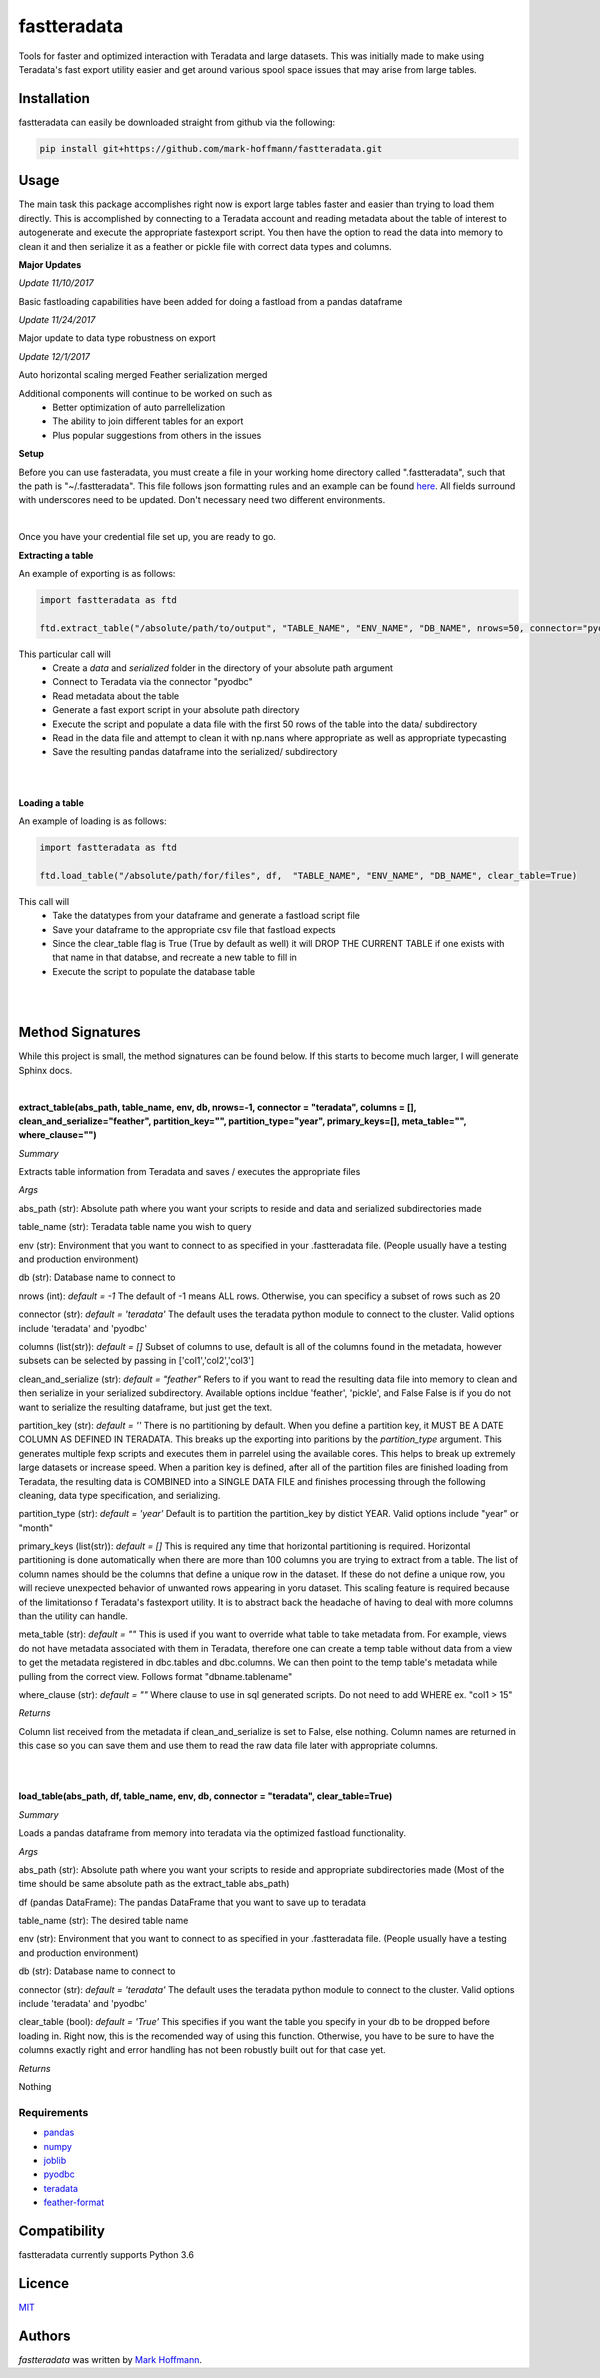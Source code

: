 fastteradata
============

.. image:: https://travis-ci.org/mark-hoffmann/fastteradata.png
   :target: https://travis-ci.org/mark-hoffmann/fastteradata
   :alt: Latest Travis CI build status

.. image:: https://codecov.io/gh/mark-hoffmann/fastteradata/branch/master/graph/badge.svg
   :target: https://codecov.io/gh/mark-hoffmann/fastteradata
   :alt: Coverage

Tools for faster and optimized interaction with Teradata and large datasets. This was initially made to make using Teradata's fast export utility easier and get around various spool space issues that may arise from large tables.


Installation
------------

fastteradata can easily be downloaded straight from github via the following:

.. code-block:: python

  pip install git+https://github.com/mark-hoffmann/fastteradata.git


Usage
-----
The main task this package accomplishes right now is export large tables faster and easier than trying to load them directly.
This is accomplished by connecting to a Teradata account and reading metadata about the table of interest to autogenerate and execute the appropriate fastexport script.
You then have the option to read the data into memory to clean it and then serialize it as a feather or pickle file with correct data types and columns.

**Major Updates**

*Update 11/10/2017*

Basic fastloading capabilities have been added for doing a fastload from a pandas dataframe

*Update 11/24/2017*

Major update to data type robustness on export

*Update 12/1/2017*

Auto horizontal scaling merged
Feather serialization merged


Additional components will continue to be worked on such as
 * Better optimization of auto parrellelization
 * The ability to join different tables for an export
 * Plus popular suggestions from others in the issues


**Setup**

Before you can use fasteradata, you must create a file in your working home directory called ".fastteradata", such that the path is "~/.fastteradata".
This file follows json formatting rules and an example can be found `here <https://github.com/mark-hoffmann/fastteradata/blob/master/.example_fastteradata>`_. All fields surround with underscores need to be updated. Don't necessary need two different environments.

|

Once you have your credential file set up, you are ready to go.

**Extracting a table**

An example of exporting is as follows:

.. code-block:: python

   import fastteradata as ftd

   ftd.extract_table("/absolute/path/to/output", "TABLE_NAME", "ENV_NAME", "DB_NAME", nrows=50, connector="pyodbc")

This particular call will
 * Create a *data* and *serialized* folder in the directory of your absolute path argument
 * Connect to Teradata via the connector "pyodbc"
 * Read metadata about the table
 * Generate a fast export script in your absolute path directory
 * Execute the script and populate a data file with the first 50 rows of the table into the data/ subdirectory
 * Read in the data file and attempt to clean it with np.nans where appropriate as well as appropriate typecasting
 * Save the resulting pandas dataframe into the serialized/ subdirectory

|
|

**Loading a table**

An example of loading is as follows:

.. code-block:: python

   import fastteradata as ftd

   ftd.load_table("/absolute/path/for/files", df,  "TABLE_NAME", "ENV_NAME", "DB_NAME", clear_table=True)

This call will
 * Take the datatypes from your dataframe and generate a fastload script file
 * Save your dataframe to the appropriate csv file that fastload expects
 * Since the clear_table flag is True (True by default as well) it will DROP THE CURRENT TABLE if one exists with that name in that databse, and recreate a new table to fill in
 * Execute the script to populate the database table

|
|

**Method Signatures**
---------------------

While this project is small, the method signatures can be found below. If this starts to become much larger, I will generate Sphinx docs.

|

**extract_table(abs_path, table_name, env, db, nrows=-1, connector = "teradata", columns = [], clean_and_serialize="feather", partition_key="", partition_type="year", primary_keys=[], meta_table="", where_clause="")**

*Summary*

Extracts table information from Teradata and saves / executes the appropriate files

*Args*

abs_path (str): Absolute path where you want your scripts to reside and data and serialized subdirectories made

table_name (str): Teradata table name you wish to query

env (str): Environment that you want to connect to as specified in your .fastteradata file. (People usually have a testing and production environment)

db (str): Database name to connect to

nrows (int): *default = -1* The default of -1 means ALL rows. Otherwise, you can specificy a subset of rows such as 20

connector (str): *default = 'teradata'* The default uses the teradata python module to connect to the cluster. Valid options include 'teradata' and 'pyodbc'

columns (list(str)): *default = []* Subset of columns to use, default is all of the columns found in the metadata, however subsets can be selected by passing in ['col1','col2','col3']

clean_and_serialize (str): *default = "feather"* Refers to if you want to read the resulting data file into memory to clean and then serialize in your serialized subdirectory. Available options incldue 'feather', 'pickle', and False  False is if you do not want to serialize the resulting dataframe, but just get the text.

partition_key (str): *default = ''* There is no partitioning by default. When you define a partition key, it MUST BE A DATE COLUMN AS DEFINED IN TERADATA. This breaks up the exporting into paritions by the *partition_type* argument. This generates multiple fexp scripts and executes them in parrelel using the available cores. This helps to break up extremely large datasets or increase speed. When a parition key is defined, after all of the partition files are finished loading from Teradata, the resulting data is COMBINED into a SINGLE DATA FILE and finishes processing through the following cleaning, data type specification, and serializing.

partition_type (str): *default = 'year'* Default is to partition the partition_key by distict YEAR. Valid options include "year" or "month"

primary_keys (list(str)): *default = []* This is required any time that horizontal partitioning is required. Horizontal partitioning is done automatically when there are more than 100 columns you are trying to extract from a table. The list of column names should be the columns that define a unique row in the dataset. If these do not define a unique row, you will recieve unexpected behavior of unwanted rows appearing in yoru dataset. This scaling feature is required because of the limitationso f Teradata's fastexport utility. It is to abstract back the headache of having to deal with more columns than the utility can handle.

meta_table (str): *default = ""* This is used if you want to override what table to take metadata from. For example, views do not have metadata associated with them in Teradata, therefore one can create a temp table without data from a view to get the metadata registered in dbc.tables and dbc.columns. We can then point to the temp table's metadata while pulling from the correct view. Follows format "dbname.tablename"

where_clause (str): *default = ""* Where clause to use in sql generated scripts. Do not need to add WHERE  ex. "col1 > 15"

*Returns*

Column list received from the metadata if clean_and_serialize is set to False, else nothing. Column names are returned in this case so you can save them and use them to read the raw data file later with appropriate columns.

|
|

**load_table(abs_path, df, table_name, env, db, connector = "teradata", clear_table=True)**

*Summary*

Loads a pandas dataframe from memory into teradata via the optimized fastload functionality.

*Args*

abs_path (str): Absolute path where you want your scripts to reside and appropriate subdirectories made (Most of the time should be same absolute path as the extract_table abs_path)

df (pandas DataFrame): The pandas DataFrame that you want to save up to teradata

table_name (str): The desired table name

env (str): Environment that you want to connect to as specified in your .fastteradata file. (People usually have a testing and production environment)

db (str):  Database name to connect to

connector (str): *default = 'teradata'* The default uses the teradata python module to connect to the cluster. Valid options include 'teradata' and 'pyodbc'

clear_table (bool): *default = 'True'* This specifies if you want the table you specify in your db to be dropped before loading in. Right now, this is the recomended way of using this function. Otherwise, you have to be sure to have the columns exactly right and error handling has not been robustly built out for that case yet.

*Returns*

Nothing

Requirements
^^^^^^^^^^^^
- `pandas <https://github.com/pandas-dev/pandas>`_
- `numpy <https://github.com/numpy/numpy>`_
- `joblib <https://github.com/joblib/joblib>`_
- `pyodbc <https://github.com/mkleehammer/pyodbc>`_
- `teradata <https://github.com/Teradata/PyTd>`_
- `feather-format <https://github.com/wesm/feather>`_



Compatibility
-------------

fastteradata currently supports Python 3.6

Licence
-------

`MIT <https://github.com/mark-hoffmann/fastteradata/blob/master/LICENSE.txt>`_

Authors
-------

`fastteradata` was written by `Mark Hoffmann <markkhoffmann@gmail.com>`_.
